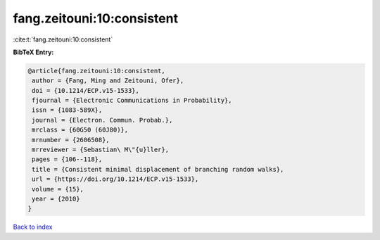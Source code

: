 fang.zeitouni:10:consistent
===========================

:cite:t:`fang.zeitouni:10:consistent`

**BibTeX Entry:**

.. code-block:: bibtex

   @article{fang.zeitouni:10:consistent,
    author = {Fang, Ming and Zeitouni, Ofer},
    doi = {10.1214/ECP.v15-1533},
    fjournal = {Electronic Communications in Probability},
    issn = {1083-589X},
    journal = {Electron. Commun. Probab.},
    mrclass = {60G50 (60J80)},
    mrnumber = {2606508},
    mrreviewer = {Sebastian\ M\"{u}ller},
    pages = {106--118},
    title = {Consistent minimal displacement of branching random walks},
    url = {https://doi.org/10.1214/ECP.v15-1533},
    volume = {15},
    year = {2010}
   }

`Back to index <../By-Cite-Keys.rst>`_
